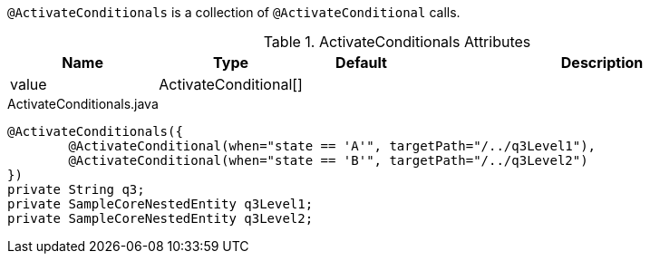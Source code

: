 `@ActivateConditionals` is a collection of `@ActivateConditional` calls.

.ActivateConditionals Attributes
[cols="4,^3,^3,10",options="header"]
|=========================================================
|Name | Type |Default |Description

|value |ActivateConditional[] |  |

|=========================================================


[source,java,indent=0]
[subs="verbatim,attributes"]
.ActivateConditionals.java
----
	@ActivateConditionals({
		@ActivateConditional(when="state == 'A'", targetPath="/../q3Level1"),
		@ActivateConditional(when="state == 'B'", targetPath="/../q3Level2")
	})
	private String q3;
	private SampleCoreNestedEntity q3Level1;
	private SampleCoreNestedEntity q3Level2;
----
